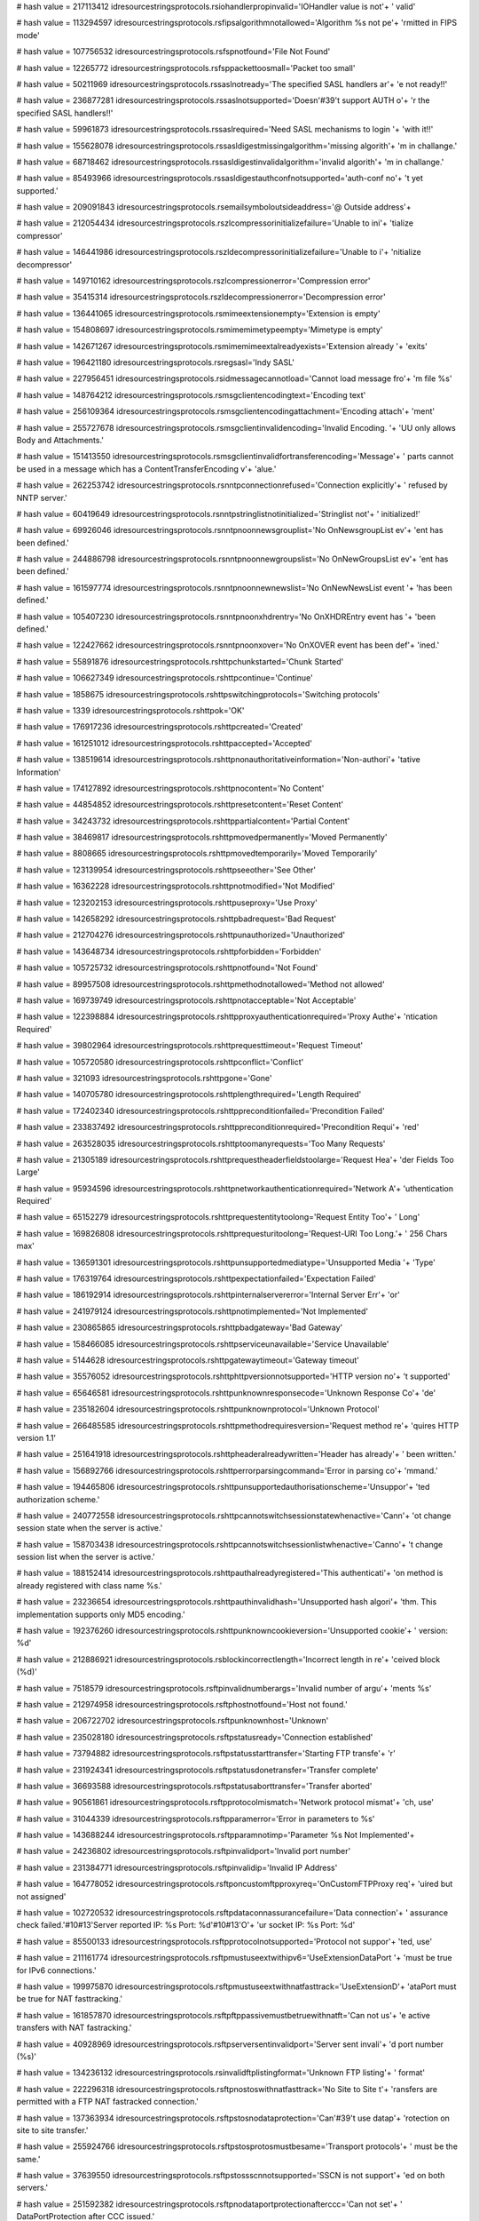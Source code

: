 
# hash value = 217113412
idresourcestringsprotocols.rsiohandlerpropinvalid='IOHandler value is not'+
' valid'


# hash value = 113294597
idresourcestringsprotocols.rsfipsalgorithmnotallowed='Algorithm %s not pe'+
'rmitted in FIPS mode'


# hash value = 107756532
idresourcestringsprotocols.rsfspnotfound='File Not Found'


# hash value = 12265772
idresourcestringsprotocols.rsfsppackettoosmall='Packet too small'


# hash value = 50211969
idresourcestringsprotocols.rssaslnotready='The specified SASL handlers ar'+
'e not ready!!'


# hash value = 236877281
idresourcestringsprotocols.rssaslnotsupported='Doesn'#39't support AUTH o'+
'r the specified SASL handlers!!'


# hash value = 59961873
idresourcestringsprotocols.rssaslrequired='Need SASL mechanisms to login '+
'with it!!'


# hash value = 155628078
idresourcestringsprotocols.rssasldigestmissingalgorithm='missing algorith'+
'm in challange.'


# hash value = 68718462
idresourcestringsprotocols.rssasldigestinvalidalgorithm='invalid algorith'+
'm in challange.'


# hash value = 85493966
idresourcestringsprotocols.rssasldigestauthconfnotsupported='auth-conf no'+
't yet supported.'


# hash value = 209091843
idresourcestringsprotocols.rsemailsymboloutsideaddress='@ Outside address'+


# hash value = 212054434
idresourcestringsprotocols.rszlcompressorinitializefailure='Unable to ini'+
'tialize compressor'


# hash value = 146441986
idresourcestringsprotocols.rszldecompressorinitializefailure='Unable to i'+
'nitialize decompressor'


# hash value = 149710162
idresourcestringsprotocols.rszlcompressionerror='Compression error'


# hash value = 35415314
idresourcestringsprotocols.rszldecompressionerror='Decompression error'


# hash value = 136441065
idresourcestringsprotocols.rsmimeextensionempty='Extension is empty'


# hash value = 154808697
idresourcestringsprotocols.rsmimemimetypeempty='Mimetype is empty'


# hash value = 142671267
idresourcestringsprotocols.rsmimemimeextalreadyexists='Extension already '+
'exits'


# hash value = 196421180
idresourcestringsprotocols.rsregsasl='Indy SASL'


# hash value = 227956451
idresourcestringsprotocols.rsidmessagecannotload='Cannot load message fro'+
'm file %s'


# hash value = 148764212
idresourcestringsprotocols.rsmsgclientencodingtext='Encoding text'


# hash value = 256109364
idresourcestringsprotocols.rsmsgclientencodingattachment='Encoding attach'+
'ment'


# hash value = 255727678
idresourcestringsprotocols.rsmsgclientinvalidencoding='Invalid Encoding. '+
'UU only allows Body and Attachments.'


# hash value = 151413550
idresourcestringsprotocols.rsmsgclientinvalidfortransferencoding='Message'+
' parts cannot be used in a message which has a ContentTransferEncoding v'+
'alue.'


# hash value = 262253742
idresourcestringsprotocols.rsnntpconnectionrefused='Connection explicitly'+
' refused by NNTP server.'


# hash value = 60419649
idresourcestringsprotocols.rsnntpstringlistnotinitialized='Stringlist not'+
' initialized!'


# hash value = 69926046
idresourcestringsprotocols.rsnntpnoonnewsgrouplist='No OnNewsgroupList ev'+
'ent has been defined.'


# hash value = 244886798
idresourcestringsprotocols.rsnntpnoonnewgroupslist='No OnNewGroupsList ev'+
'ent has been defined.'


# hash value = 161597774
idresourcestringsprotocols.rsnntpnoonnewnewslist='No OnNewNewsList event '+
'has been defined.'


# hash value = 105407230
idresourcestringsprotocols.rsnntpnoonxhdrentry='No OnXHDREntry event has '+
'been defined.'


# hash value = 122427662
idresourcestringsprotocols.rsnntpnoonxover='No OnXOVER event has been def'+
'ined.'


# hash value = 55891876
idresourcestringsprotocols.rshttpchunkstarted='Chunk Started'


# hash value = 106627349
idresourcestringsprotocols.rshttpcontinue='Continue'


# hash value = 1858675
idresourcestringsprotocols.rshttpswitchingprotocols='Switching protocols'


# hash value = 1339
idresourcestringsprotocols.rshttpok='OK'


# hash value = 176917236
idresourcestringsprotocols.rshttpcreated='Created'


# hash value = 161251012
idresourcestringsprotocols.rshttpaccepted='Accepted'


# hash value = 138519614
idresourcestringsprotocols.rshttpnonauthoritativeinformation='Non-authori'+
'tative Information'


# hash value = 174127892
idresourcestringsprotocols.rshttpnocontent='No Content'


# hash value = 44854852
idresourcestringsprotocols.rshttpresetcontent='Reset Content'


# hash value = 34243732
idresourcestringsprotocols.rshttppartialcontent='Partial Content'


# hash value = 38469817
idresourcestringsprotocols.rshttpmovedpermanently='Moved Permanently'


# hash value = 8808665
idresourcestringsprotocols.rshttpmovedtemporarily='Moved Temporarily'


# hash value = 123139954
idresourcestringsprotocols.rshttpseeother='See Other'


# hash value = 16362228
idresourcestringsprotocols.rshttpnotmodified='Not Modified'


# hash value = 123202153
idresourcestringsprotocols.rshttpuseproxy='Use Proxy'


# hash value = 142658292
idresourcestringsprotocols.rshttpbadrequest='Bad Request'


# hash value = 212704276
idresourcestringsprotocols.rshttpunauthorized='Unauthorized'


# hash value = 143648734
idresourcestringsprotocols.rshttpforbidden='Forbidden'


# hash value = 105725732
idresourcestringsprotocols.rshttpnotfound='Not Found'


# hash value = 89957508
idresourcestringsprotocols.rshttpmethodnotallowed='Method not allowed'


# hash value = 169739749
idresourcestringsprotocols.rshttpnotacceptable='Not Acceptable'


# hash value = 122398884
idresourcestringsprotocols.rshttpproxyauthenticationrequired='Proxy Authe'+
'ntication Required'


# hash value = 39802964
idresourcestringsprotocols.rshttprequesttimeout='Request Timeout'


# hash value = 105720580
idresourcestringsprotocols.rshttpconflict='Conflict'


# hash value = 321093
idresourcestringsprotocols.rshttpgone='Gone'


# hash value = 140705780
idresourcestringsprotocols.rshttplengthrequired='Length Required'


# hash value = 172402340
idresourcestringsprotocols.rshttppreconditionfailed='Precondition Failed'


# hash value = 233837492
idresourcestringsprotocols.rshttppreconditionrequired='Precondition Requi'+
'red'


# hash value = 263528035
idresourcestringsprotocols.rshttptoomanyrequests='Too Many Requests'


# hash value = 21305189
idresourcestringsprotocols.rshttprequestheaderfieldstoolarge='Request Hea'+
'der Fields Too Large'


# hash value = 95934596
idresourcestringsprotocols.rshttpnetworkauthenticationrequired='Network A'+
'uthentication Required'


# hash value = 65152279
idresourcestringsprotocols.rshttprequestentitytoolong='Request Entity Too'+
' Long'


# hash value = 169826808
idresourcestringsprotocols.rshttprequesturitoolong='Request-URI Too Long.'+
' 256 Chars max'


# hash value = 136591301
idresourcestringsprotocols.rshttpunsupportedmediatype='Unsupported Media '+
'Type'


# hash value = 176319764
idresourcestringsprotocols.rshttpexpectationfailed='Expectation Failed'


# hash value = 186192914
idresourcestringsprotocols.rshttpinternalservererror='Internal Server Err'+
'or'


# hash value = 241979124
idresourcestringsprotocols.rshttpnotimplemented='Not Implemented'


# hash value = 230865865
idresourcestringsprotocols.rshttpbadgateway='Bad Gateway'


# hash value = 158466085
idresourcestringsprotocols.rshttpserviceunavailable='Service Unavailable'


# hash value = 5144628
idresourcestringsprotocols.rshttpgatewaytimeout='Gateway timeout'


# hash value = 35576052
idresourcestringsprotocols.rshttphttpversionnotsupported='HTTP version no'+
't supported'


# hash value = 65646581
idresourcestringsprotocols.rshttpunknownresponsecode='Unknown Response Co'+
'de'


# hash value = 235182604
idresourcestringsprotocols.rshttpunknownprotocol='Unknown Protocol'


# hash value = 266485585
idresourcestringsprotocols.rshttpmethodrequiresversion='Request method re'+
'quires HTTP version 1.1'


# hash value = 251641918
idresourcestringsprotocols.rshttpheaderalreadywritten='Header has already'+
' been written.'


# hash value = 156892766
idresourcestringsprotocols.rshttperrorparsingcommand='Error in parsing co'+
'mmand.'


# hash value = 194465806
idresourcestringsprotocols.rshttpunsupportedauthorisationscheme='Unsuppor'+
'ted authorization scheme.'


# hash value = 240772558
idresourcestringsprotocols.rshttpcannotswitchsessionstatewhenactive='Cann'+
'ot change session state when the server is active.'


# hash value = 158703438
idresourcestringsprotocols.rshttpcannotswitchsessionlistwhenactive='Canno'+
't change session list when the server is active.'


# hash value = 188152414
idresourcestringsprotocols.rshttpauthalreadyregistered='This authenticati'+
'on method is already registered with class name %s.'


# hash value = 23236654
idresourcestringsprotocols.rshttpauthinvalidhash='Unsupported hash algori'+
'thm. This implementation supports only MD5 encoding.'


# hash value = 192376260
idresourcestringsprotocols.rshttpunknowncookieversion='Unsupported cookie'+
' version: %d'


# hash value = 212886921
idresourcestringsprotocols.rsblockincorrectlength='Incorrect length in re'+
'ceived block (%d)'


# hash value = 7518579
idresourcestringsprotocols.rsftpinvalidnumberargs='Invalid number of argu'+
'ments %s'


# hash value = 212974958
idresourcestringsprotocols.rsftphostnotfound='Host not found.'


# hash value = 206722702
idresourcestringsprotocols.rsftpunknownhost='Unknown'


# hash value = 235028180
idresourcestringsprotocols.rsftpstatusready='Connection established'


# hash value = 73794882
idresourcestringsprotocols.rsftpstatusstarttransfer='Starting FTP transfe'+
'r'


# hash value = 231924341
idresourcestringsprotocols.rsftpstatusdonetransfer='Transfer complete'


# hash value = 36693588
idresourcestringsprotocols.rsftpstatusaborttransfer='Transfer aborted'


# hash value = 90561861
idresourcestringsprotocols.rsftpprotocolmismatch='Network protocol mismat'+
'ch, use'


# hash value = 31044339
idresourcestringsprotocols.rsftpparamerror='Error in parameters to %s'


# hash value = 143688244
idresourcestringsprotocols.rsftpparamnotimp='Parameter %s Not Implemented'+


# hash value = 24236802
idresourcestringsprotocols.rsftpinvalidport='Invalid port number'


# hash value = 231384771
idresourcestringsprotocols.rsftpinvalidip='Invalid IP Address'


# hash value = 164778052
idresourcestringsprotocols.rsftponcustomftpproxyreq='OnCustomFTPProxy req'+
'uired but not assigned'


# hash value = 102720532
idresourcestringsprotocols.rsftpdataconnassurancefailure='Data connection'+
' assurance check failed.'#10#13'Server reported IP: %s  Port: %d'#10#13'O'+
'ur socket IP: %s  Port: %d'


# hash value = 85500133
idresourcestringsprotocols.rsftpprotocolnotsupported='Protocol not suppor'+
'ted, use'


# hash value = 211161774
idresourcestringsprotocols.rsftpmustuseextwithipv6='UseExtensionDataPort '+
'must be true for IPv6 connections.'


# hash value = 199975870
idresourcestringsprotocols.rsftpmustuseextwithnatfasttrack='UseExtensionD'+
'ataPort must be true for NAT fasttracking.'


# hash value = 161857870
idresourcestringsprotocols.rsftpftppassivemustbetruewithnatft='Can not us'+
'e active transfers with NAT fastracking.'


# hash value = 40928969
idresourcestringsprotocols.rsftpserversentinvalidport='Server sent invali'+
'd port number (%s)'


# hash value = 134236132
idresourcestringsprotocols.rsinvalidftplistingformat='Unknown FTP listing'+
' format'


# hash value = 222296318
idresourcestringsprotocols.rsftpnostoswithnatfasttrack='No Site to Site t'+
'ransfers are permitted with a FTP NAT fastracked connection.'


# hash value = 137363934
idresourcestringsprotocols.rsftpstosnodataprotection='Can'#39't use datap'+
'rotection on site to site transfer.'


# hash value = 255924766
idresourcestringsprotocols.rsftpstosprotosmustbesame='Transport protocols'+
' must be the same.'


# hash value = 37639550
idresourcestringsprotocols.rsftpstossscnnotsupported='SSCN is not support'+
'ed on both servers.'


# hash value = 251592382
idresourcestringsprotocols.rsftpnodataportprotectionafterccc='Can not set'+
' DataPortProtection after CCC issued.'


# hash value = 163831534
idresourcestringsprotocols.rsftpnodataportprotectionwoencryption='Can not'+
' set DataPortProtection with unencrypted connections.'


# hash value = 15361822
idresourcestringsprotocols.rsftpnocccwoencryption='Can not set CCC withou'+
't encyption.'


# hash value = 145721246
idresourcestringsprotocols.rsftpnoauthwossl='Can not set AUTH without SSL'+
'.'


# hash value = 131637102
idresourcestringsprotocols.rsftpnoauthcon='Can not set AUTH while connect'+
'ed.'


# hash value = 140316750
idresourcestringsprotocols.rsftpstostransfermodesmusbtsame='Transfer mode'+
's must be the same.'


# hash value = 87367086
idresourcestringsprotocols.rsftpnolistparseunitsregistered='No FTP list p'+
'arsers have been registered.'


# hash value = 158999742
idresourcestringsprotocols.rsftpmissingcompressor='No Compressor is assig'+
'ned.'


# hash value = 265031214
idresourcestringsprotocols.rsftpcompressornotready='Compressor is not rea'+
'dy.'


# hash value = 15914414
idresourcestringsprotocols.rsftpunsupportedtransfermode='Unsupported tran'+
'sfer mode.'


# hash value = 16419246
idresourcestringsprotocols.rsftpunsupportedtransfertype='Unsupported tran'+
'sfer type.'


# hash value = 4348452
idresourcestringsprotocols.rscmdnotrecognized='command not recognized'


# hash value = 48511298
idresourcestringsprotocols.rsgophernotgopherplus='%s is not a Gopher+ ser'+
'ver'


# hash value = 186051378
idresourcestringsprotocols.rscodenoerror='RCode NO Error'


# hash value = 150227778
idresourcestringsprotocols.rscodequeryserver='DNS Server Reports Query Se'+
'rver Error'


# hash value = 197019138
idresourcestringsprotocols.rscodequeryformat='DNS Server Reports Query Fo'+
'rmat Error'


# hash value = 161676562
idresourcestringsprotocols.rscodequeryname='DNS Server Reports Query Name'+
' Error'


# hash value = 215376338
idresourcestringsprotocols.rscodequerynotimplemented='DNS Server Reports '+
'Query Not Implemented Error'


# hash value = 213237778
idresourcestringsprotocols.rscodequeryqueryrefused='DNS Server Reports Qu'+
'ery Refused Error'


# hash value = 213278562
idresourcestringsprotocols.rscodequeryunknownerror='Server Returned Unkno'+
'wn Error'


# hash value = 3904372
idresourcestringsprotocols.rsdnstimeout='TimedOut'


# hash value = 112001598
idresourcestringsprotocols.rsdnsmfisobsolete='MF is an Obsolete Command. '+
'USE MX.'


# hash value = 5025854
idresourcestringsprotocols.rsdnsmdisobsolete='MD is an Obsolete Command. '+
'Use MX.'


# hash value = 85444366
idresourcestringsprotocols.rsdnsmailaobsolete='MailA is an Obsolete Comma'+
'nd. USE MX.'


# hash value = 86333508
idresourcestringsprotocols.rsdnsmailbnotimplemented='-Err 501 MailB is no'+
't implemented'


# hash value = 90617428
idresourcestringsprotocols.rsqueryinvalidquerycount='Invalid Query Count '+
'%d'


# hash value = 131847236
idresourcestringsprotocols.rsqueryinvalidpacketsize='Invalid Packet Size '+
'%d'


# hash value = 43349668
idresourcestringsprotocols.rsquerylessthanfour='Received Packet is too sm'+
'all. Less than 4 bytes. %d'


# hash value = 90976788
idresourcestringsprotocols.rsqueryinvalidheaderid='Invalid Header Id %d'


# hash value = 267504436
idresourcestringsprotocols.rsquerylessthantwelve='Received Packet is too '+
'small. Less than 12 bytes. %d'


# hash value = 186846420
idresourcestringsprotocols.rsquerypackreceivedtoosmall='Received Packet i'+
's too small. %d'


# hash value = 28792596
idresourcestringsprotocols.rsqueryunknownerror='Unknown Error %d, Id %d'


# hash value = 49352307
idresourcestringsprotocols.rsqueryinvalidipv6='Invalid IP V6 Address. %s'


# hash value = 169868228
idresourcestringsprotocols.rsquerymustprovidesoarecord='You have to provi'+
'de a TIdRR_SOA object with Serial number and Name to progress IXFR. %d'


# hash value = 188094675
idresourcestringsprotocols.rslpddatafilesaved='Data file saved to %s'


# hash value = 203064147
idresourcestringsprotocols.rslpdcontrolfilesaved='Control file save to %s'+


# hash value = 4132996
idresourcestringsprotocols.rslpddirectorydoesnotexist='Directory %s does '+
'not exist'


# hash value = 128180800
idresourcestringsprotocols.rslpdserverstarttitle='Winshoes LPD Server %s '+


# hash value = 87918693
idresourcestringsprotocols.rslpdserveractive='Server status: active'


# hash value = 254664499
idresourcestringsprotocols.rslpdqueuestatus='Queue %s status: %s'


# hash value = 109887502
idresourcestringsprotocols.rslpdclosingconnection='closing connection'


# hash value = 245543011
idresourcestringsprotocols.rslpdunknownqueue='Unknown queue %s'


# hash value = 130707955
idresourcestringsprotocols.rslpdconnectto='connected with %s'


# hash value = 110500034
idresourcestringsprotocols.rslpdabortjob='abort job'


# hash value = 150773413
idresourcestringsprotocols.rslpdreceivecontrolfile='Receive control file'


# hash value = 178855269
idresourcestringsprotocols.rslpdreceivedatafile='Receive data file'


# hash value = 164216836
idresourcestringsprotocols.rslpdnoqueuesdefined='Error: no queues defined'+


# hash value = 184796820
idresourcestringsprotocols.rstimeout='Timeout'


# hash value = 151365732
idresourcestringsprotocols.rstftpunexpectedop='Unexpected operation from '+
'%s:%d'


# hash value = 97345794
idresourcestringsprotocols.rstftpunsupportedtrxmode='Unsupported transfer'+
' mode: "%s"'


# hash value = 111237187
idresourcestringsprotocols.rstftpdiskfull='Unable to complete write reque'+
'st, progress halted at %d bytes'


# hash value = 71431619
idresourcestringsprotocols.rstftpfilenotfound='Unable to open %s'


# hash value = 115649012
idresourcestringsprotocols.rstftpaccessdenied='Access to %s denied'


# hash value = 34202882
idresourcestringsprotocols.rstftpunsupportedoption='Unsupported option: "'+
'%s"'


# hash value = 2424946
idresourcestringsprotocols.rstftpunsupportedoptionvalue='Unsupported valu'+
'e "%s" for option: "%s"'


# hash value = 159218942
idresourcestringsprotocols.rstidtextinvalidcount='Invalid Text count. Mus'+
't have more than 1 TIdText object.'


# hash value = 42583088
idresourcestringsprotocols.rstidmessagepartcreate='TIdMessagePart can not'+
' be created.  Use descendant classes. '


# hash value = 65692958
idresourcestringsprotocols.rstidmessageerrorsavingattachment='Error savin'+
'g attachment.'


# hash value = 232215918
idresourcestringsprotocols.rstidmessageerrorattachmentblocked='Attachment'+
' %s is blocked.'


# hash value = 251246500
idresourcestringsprotocols.rspop3fieldnotspecified=' not specified'


# hash value = 112545874
idresourcestringsprotocols.rspop3unrecognizedpop3responseheader='Unrecogn'+
'ized POP3 Response Header:'#10'"%s"'


# hash value = 29785849
idresourcestringsprotocols.rspop3serverdonotsupportapop='Server do not su'+
'pport APOP (no timestamp)'


# hash value = 197632638
idresourcestringsprotocols.rsimap4connectionstateerror='Unable to execute'+
' command, wrong connection state;Current connection state: %s.'


# hash value = 198229886
idresourcestringsprotocols.rsunrecognizedimap4responseheader='Unrecognize'+
'd IMAP4 Response Header.'


# hash value = 17047022
idresourcestringsprotocols.rsimap4numberinvalid='Number parameter (relati'+
've message number or UID) is invalid; Must be 1 or greater.'


# hash value = 94945278
idresourcestringsprotocols.rsimap4numberinvalidstring='Number parameter ('+
'relative message number or UID) is invalid; Cannot contain an empty stri'+
'ng.'


# hash value = 162288318
idresourcestringsprotocols.rsimap4numberinvaliddigits='Number parameter ('+
'relative message number or UID) is invalid; Cannot contain non-digit cha'+
'racters.'


# hash value = 53713278
idresourcestringsprotocols.rsimap4disconnectedprobablyidledout='Server ha'+
's gracefully disconnected you, possibly because the connection was idle '+
'for too long.'


# hash value = 52032798
idresourcestringsprotocols.rsimap4utfillegalchar='Illegal char #%d in UTF'+
'7 sequence.'


# hash value = 129183223
idresourcestringsprotocols.rsimap4utfillegalbitshifting='Illegal bit shif'+
'ting in MUTF7 string'


# hash value = 267437918
idresourcestringsprotocols.rsimap4utfusasciiinutf='US-ASCII char #%d in U'+
'TF7 sequence.'


# hash value = 18521
idresourcestringsprotocols.rsimap4connectionstateany='Any'


# hash value = 40240804
idresourcestringsprotocols.rsimap4connectionstatenonauthenticated='Non Au'+
'thenticated'


# hash value = 36923044
idresourcestringsprotocols.rsimap4connectionstateauthenticated='Authentic'+
'ated'


# hash value = 204189476
idresourcestringsprotocols.rsimap4connectionstateselected='Selected'


# hash value = 119297956
idresourcestringsprotocols.rsimap4connectionstateunexpectedlydisconnected='U'+
'nexpectedly Disconnected'


# hash value = 155447552
idresourcestringsprotocols.rstelnetsrvusernameprompt='Username: '


# hash value = 182710112
idresourcestringsprotocols.rstelnetsrvpasswordprompt='Password: '


# hash value = 50198126
idresourcestringsprotocols.rstelnetsrvinvalidlogin='Invalid Login.'


# hash value = 155603774
idresourcestringsprotocols.rstelnetsrvmaxloginattempt='Allowed login atte'+
'mpts exceeded, good bye.'


# hash value = 72350846
idresourcestringsprotocols.rstelnetsrvnoauthhandler='No authentication ha'+
'ndler has been specified.'


# hash value = 173763570
idresourcestringsprotocols.rstelnetsrvwelcomestring='Indy Telnet Server'


# hash value = 82629502
idresourcestringsprotocols.rstelnetsrvondataavailableisnil='OnDataAvailab'+
'le event is nil.'


# hash value = 185558135
idresourcestringsprotocols.rstelnetcliconnecterror='server not responding'+


# hash value = 131097934
idresourcestringsprotocols.rstelnetclireaderror='Server did not respond.'


# hash value = 60458686
idresourcestringsprotocols.rsnetcalinvalidipstring='The string %s does no'+
't translate into a valid IP.'


# hash value = 87689502
idresourcestringsprotocols.rsnetcalcinvalidnetworkmask='Invalid network m'+
'ask.'


# hash value = 178936766
idresourcestringsprotocols.rsnetcalcinvalidvaluelength='Invalid value len'+
'gth: Should be 32.'


# hash value = 167814574
idresourcestringsprotocols.rsnetcalconfirmlongiplist='There is too many I'+
'P addresses in the specified range (%d) to be displayed at design time.'


# hash value = 3551924
idresourcestringsprotocols.rsidentreplytimeout='Reply Timed Out:  The ser'+
'ver did not return a response and the query has been abandoned'


# hash value = 66440804
idresourcestringsprotocols.rsidentinvalidport='Invalid Port:  The foreign'+
' or local port is not specified correctly or invalid'


# hash value = 85719186
idresourcestringsprotocols.rsidentnouser='No User:  Port pair is not used'+
' or not used by an identifiable user'


# hash value = 1683380
idresourcestringsprotocols.rsidenthiddenuser='Hidden User:  Information w'+
'as not returned at a user'#39's request'


# hash value = 19794030
idresourcestringsprotocols.rsidentunknownerror='Unknown or other error: C'+
'an not determine owner, other error, or the error can not be revealed.'


# hash value = 5819229
idresourcestringsprotocols.rstunnelgetbyterange='Call to %s.GetByte [prop'+
'erty Bytes] with index <> [0..%d]'


# hash value = 222726868
idresourcestringsprotocols.rstunneltransformerrorbs='Error in transformat'+
'ion before send'


# hash value = 56439492
idresourcestringsprotocols.rstunneltransformerror='Transform failed'


# hash value = 79922404
idresourcestringsprotocols.rstunnelcrcfailed='CRC Failed'


# hash value = 79563287
idresourcestringsprotocols.rstunnelconnectmsg='Connecting'


# hash value = 174193460
idresourcestringsprotocols.rstunneldisconnectmsg='Disconnect'


# hash value = 78949986
idresourcestringsprotocols.rstunnelconnecttomasterfailed='Cannt connect t'+
'o the Master server'


# hash value = 42042999
idresourcestringsprotocols.rstunneldontallowconnections='Do not allow con'+
'nctions now'


# hash value = 66037826
idresourcestringsprotocols.rstunnelmessagetypeerror='Message type recogni'+
'tion error'


# hash value = 99721940
idresourcestringsprotocols.rstunnelmessagehandlingerror='Message handling'+
' failed'


# hash value = 52381204
idresourcestringsprotocols.rstunnelmessageinterpreterror='Interpretation '+
'of message failed'


# hash value = 176976356
idresourcestringsprotocols.rstunnelmessagecustominterpreterror='Custom me'+
'ssage interpretation failed'


# hash value = 237990638
idresourcestringsprotocols.rsdestinationfilealreadyexists='Destination fi'+
'le already exists.'


# hash value = 136698878
idresourcestringsprotocols.rssslaccepterror='Error accepting connection w'+
'ith SSL.'


# hash value = 151912750
idresourcestringsprotocols.rssslconnecterror='Error connecting with SSL.'


# hash value = 206120878
idresourcestringsprotocols.rssslsettingciphererror='SetCipher failed.'


# hash value = 197198110
idresourcestringsprotocols.rssslcreatingsessionerror='Error creating SSL '+
'session.'


# hash value = 53726030
idresourcestringsprotocols.rssslcreatingcontexterror='Error creating SSL '+
'context.'


# hash value = 213581934
idresourcestringsprotocols.rssslloadingrootcerterror='Could not load root'+
' certificate.'


# hash value = 3176686
idresourcestringsprotocols.rssslloadingcerterror='Could not load certific'+
'ate.'


# hash value = 149363278
idresourcestringsprotocols.rssslloadingkeyerror='Could not load key, chec'+
'k password.'


# hash value = 217329646
idresourcestringsprotocols.rssslloadingdhparamserror='Could not load DH P'+
'arameters.'


# hash value = 197158782
idresourcestringsprotocols.rssslgetmethoderror='Error getting SSL method.'+


# hash value = 95283340
idresourcestringsprotocols.rssslfdseterror='Error setting File Descriptor'+
' for SSL'


# hash value = 4733102
idresourcestringsprotocols.rsssldatabindingerror='Error binding data to S'+
'SL socket.'


# hash value = 47021596
idresourcestringsprotocols.rsssleofviolation='EOF was observed that viola'+
'tes the protocol'


# hash value = 148371246
idresourcestringsprotocols.rsmsgcmpedtrnew='&New Message Part...'


# hash value = 61729682
idresourcestringsprotocols.rsmsgcmpedtrextrahead='Extra Headers Text Edit'+
'or'


# hash value = 266686898
idresourcestringsprotocols.rsmsgcmpedtrbodytext='Body Text Editor'


# hash value = 4479524
idresourcestringsprotocols.rsnntpservernotrecognized='Command not recogni'+
'zed'


# hash value = 241543605
idresourcestringsprotocols.rsnntpservergoodbye='Goodbye'


# hash value = 181955806
idresourcestringsprotocols.rsnntpsvrimplicittlsrequiresssl='Implicit NNTP'+
' requires that IOHandler be set to a TIdSSLIOHandlerSocketBase.'


# hash value = 64355991
idresourcestringsprotocols.rsnntpretreivedarticlefollows=' article retrie'+
'ved - head and body follow'


# hash value = 155226995
idresourcestringsprotocols.rsnntpretreivedbodyfollows=' article retrieved'+
' - body follows'


# hash value = 157441651
idresourcestringsprotocols.rsnntpretreivedheaderfollows=' article retriev'+
'ed - head follows'


# hash value = 51035113
idresourcestringsprotocols.rsnntpretreivedastaticstsonly=' article retrie'+
'ved - statistics only'


# hash value = 173252430
idresourcestringsprotocols.rsnttpnewstomesendarticle='News to me!  <CRLF.'+
'CRLF> to end.'


# hash value = 69141961
idresourcestringsprotocols.rsnttparticleretrievedrequesttextseparately=' '+
'article retrieved - request text separately'


# hash value = 113055856
idresourcestringsprotocols.rsnttpnotinnewsgroup='Not currently in newsgro'+
'up'


# hash value = 184275898
idresourcestringsprotocols.rsnntpextsupported='Extensions supported:'


# hash value = 211887011
idresourcestringsprotocols.rsnttpreplyhelptextfollows='help text follows'


# hash value = 29830228
idresourcestringsprotocols.rsnttpreplydebugoutput='debug output'


# hash value = 106461892
idresourcestringsprotocols.rsnntpreplysvrreadypostingallowed='server read'+
'y - posting allowed'


# hash value = 211410692
idresourcestringsprotocols.rsnntpreplysvrreadynopostingallowed='server re'+
'ady - no posting allowed'


# hash value = 92105988
idresourcestringsprotocols.rsnntpreplyslavestatus='slave status noted'


# hash value = 87074193
idresourcestringsprotocols.rsnntpreplyclosinggoodby='closing connection -'+
' goodbye!'


# hash value = 233167075
idresourcestringsprotocols.rsnntpreplynewsgroupsfollow='list of newsgroup'+
's follows'


# hash value = 231801047
idresourcestringsprotocols.rsnntpreplyheadersfollow='Headers follow'


# hash value = 76322835
idresourcestringsprotocols.rsnntpreplyoverviewinfofollows='Overview infor'+
'mation follows'


# hash value = 64381059
idresourcestringsprotocols.rsnntpreplynewnewsgroupsfollow='list of new ne'+
'wsgroups follows'


# hash value = 241829259
idresourcestringsprotocols.rsnntpreplyarticletransferedok='article transf'+
'erred ok'


# hash value = 14978251
idresourcestringsprotocols.rsnntpreplyarticlepostedok='article posted ok'


# hash value = 258232228
idresourcestringsprotocols.rsnntpreplyauthaccepted='Authentication accept'+
'ed'


# hash value = 197216094
idresourcestringsprotocols.rsnntpreplysendarttransfer='send article to be'+
' transferred. End with <CR-LF>.<CR-LF>'


# hash value = 214819166
idresourcestringsprotocols.rsnntpreplysendartpost='send article to be pos'+
'ted. End with <CR-LF>.<CR-LF>'


# hash value = 91230100
idresourcestringsprotocols.rsnntpreplymoreauthrequired='More authenticati'+
'on information required'


# hash value = 253188446
idresourcestringsprotocols.rsnntpreplycontinuetlsnegot='Continue with TLS'+
' negotiation'


# hash value = 266613620
idresourcestringsprotocols.rsnntpreplyservicediscont='service discontinue'+
'd'


# hash value = 16230725
idresourcestringsprotocols.rsnntpreplytlstempunavail='TLS temporarily not'+
' available'


# hash value = 194429072
idresourcestringsprotocols.rsnntpreplynosuchnewsgroup='no such news group'+


# hash value = 153954884
idresourcestringsprotocols.rsnntpreplynonewsgroupsel='no newsgroup has be'+
'en selected'


# hash value = 62844612
idresourcestringsprotocols.rsnntpreplynoarticlesel='no current article ha'+
's been selected'


# hash value = 252871024
idresourcestringsprotocols.rsnntpreplynonextart='no next article in this '+
'group'


# hash value = 2944960
idresourcestringsprotocols.rsnntpreplynoprevart='no previous article in t'+
'his group'


# hash value = 2391008
idresourcestringsprotocols.rsnntpreplynoartnumber='no such article number'+
' in this group'


# hash value = 140410132
idresourcestringsprotocols.rsnntpreplynoartfound='no such article found'


# hash value = 261651924
idresourcestringsprotocols.rsnntpreplyartnotwanted='article not wanted - '+
'do not send it'


# hash value = 63206370
idresourcestringsprotocols.rsnntpreplytransferfailed='transfer failed - t'+
'ry again later'


# hash value = 2441582
idresourcestringsprotocols.rsnntpreplyartrejected='article rejected - do '+
'not try again.'


# hash value = 172932068
idresourcestringsprotocols.rsnntpreplynoposting='posting not allowed'


# hash value = 7143764
idresourcestringsprotocols.rsnntpreplypostingfailed='posting failed'


# hash value = 2113124
idresourcestringsprotocols.rsnntpreplyauthorizationrequired='Authorizatio'+
'n required for this command'


# hash value = 262287636
idresourcestringsprotocols.rsnntpreplyauthorizationrejected='Authorizatio'+
'n rejected'


# hash value = 175389780
idresourcestringsprotocols.rsnntpreplyauthrejected='Authentication requir'+
'ed'


# hash value = 107176788
idresourcestringsprotocols.rsnntpreplystrongencryptionrequired='Strong en'+
'cryption layer is required'


# hash value = 4348452
idresourcestringsprotocols.rsnntpreplycommandnotrec='command not recogniz'+
'ed'


# hash value = 193020194
idresourcestringsprotocols.rsnntpreplycommandsyntax='command syntax error'+


# hash value = 231921732
idresourcestringsprotocols.rsnntpreplypermdenied='access restriction or p'+
'ermission denied'


# hash value = 55758164
idresourcestringsprotocols.rsnntpreplyprogramfault='program fault - comma'+
'nd not performed'


# hash value = 73375957
idresourcestringsprotocols.rsnntpreplysecalreadyactive='Security layer al'+
'ready active'


# hash value = 230420273
idresourcestringsprotocols.rsgopherservernoprogramcode='Error: No program'+
' code to return request!'


# hash value = 146414094
idresourcestringsprotocols.rsinvalidsyslogpri='Invalid syslog message: in'+
'correct PRI section'


# hash value = 169250658
idresourcestringsprotocols.rsinvalidsyslogprinumber='Invalid syslog messa'+
'ge: incorrect PRI number "%s"'


# hash value = 130872514
idresourcestringsprotocols.rsinvalidsyslogtimestamp='Invalid syslog messa'+
'ge: incorrect timestamp "%s"'


# hash value = 149226745
idresourcestringsprotocols.rsinvalidsyslogpacketsize='Invalid Syslog mess'+
'age: packet too large (%d bytes)'


# hash value = 241626619
idresourcestringsprotocols.rsinvalidhostname='Invalid host name. A SYSLOG'+
' host name cannot contain any space ("%s")+'


# hash value = 58655323
idresourcestringsprotocols.rswsockstack='Winsock stack'


# hash value = 4342052
idresourcestringsprotocols.rssmtpsvrcmdnotrecognized='Command Not Recogni'+
'sed'


# hash value = 1100694
idresourcestringsprotocols.rssmtpsvrquit='Signing Off'


# hash value = 1371
idresourcestringsprotocols.rssmtpsvrok='Ok'


# hash value = 127229854
idresourcestringsprotocols.rssmtpsvrstartdata='Start mail input; end with'+
' <CRLF>.<CRLF>'


# hash value = 238015769
idresourcestringsprotocols.rssmtpsvraddressok='%s Address Okay'


# hash value = 48616066
idresourcestringsprotocols.rssmtpsvraddresserror='%s Address Error'


# hash value = 37780884
idresourcestringsprotocols.rssmtpsvrnotpermitted='%s Sender Not Permitted'+


# hash value = 9027171
idresourcestringsprotocols.rssmtpsvrnorelay='We do not relay %s'


# hash value = 168281778
idresourcestringsprotocols.rssmtpsvrwelcome='Welcome to the INDY SMTP Ser'+
'ver'


# hash value = 204674595
idresourcestringsprotocols.rssmtpsvrhello='Hello %s'


# hash value = 241483535
idresourcestringsprotocols.rssmtpsvrnohello='Polite people say HELO'


# hash value = 185819939
idresourcestringsprotocols.rssmtpsvrcmdgeneralerror='Syntax Error - Comma'+
'nd not understood: %s'


# hash value = 248492370
idresourcestringsprotocols.rssmtpsvrxserver='Indy SMTP Server'


# hash value = 198754352
idresourcestringsprotocols.rssmtpsvrreceivedheader='by DNSName [127.0.0.1'+
'] running Indy SMTP'


# hash value = 127998596
idresourcestringsprotocols.rssmtpsvrauthfailed='Authentication Failed'


# hash value = 61613972
idresourcestringsprotocols.rssmtpsvraddresswillforward='%s User not local'+
', Will forward'


# hash value = 114673092
idresourcestringsprotocols.rssmtpsvrreqstarttls='Must issue a STARTTLS co'+
'mmand first'


# hash value = 16648286
idresourcestringsprotocols.rssmtpsvrparmerrmailfrom='Parameter error! Exa'+
'mple: mail from:<user@domain.com>'


# hash value = 3345070
idresourcestringsprotocols.rssmtpsvrparmerrrcptto='Command parameter erro'+
'r! Example: rcpt to:<a@b.c>'


# hash value = 73742115
idresourcestringsprotocols.rssmtpsvrparmerr='Syntax error in parameters o'+
'r arguments'


# hash value = 111443033
idresourcestringsprotocols.rssmtpsvrparmerrnoneallowed='Syntax error (no '+
'parameters allowed)'


# hash value = 179067395
idresourcestringsprotocols.rssmtpsvrreadyfortls='Ready to start TLS'


# hash value = 117465705
idresourcestringsprotocols.rssmtpsvrcmderrsecurity='Command refused due t'+
'o lack of security'


# hash value = 100670766
idresourcestringsprotocols.rssmtpsvrimplicittlsrequiresssl='Implicit SMTP'+
' TLS requires that IOHandler be set to a TIdServerIOHandlerSSL.'


# hash value = 190456083
idresourcestringsprotocols.rssmtpsvrbadsequence='Bad sequence of commands'+


# hash value = 146609662
idresourcestringsprotocols.rssmtpnotloggedin='Not logged in'


# hash value = 80798117
idresourcestringsprotocols.rssmtpmailboxunavailable='Requested action not'+
' taken: mailbox unavailable'


# hash value = 127369214
idresourcestringsprotocols.rssmtpusernotlocal='User %s not local; please '+
'try <%s>'


# hash value = 208886355
idresourcestringsprotocols.rssmtpusernotlocalnoaddr='User %s not local; n'+
'o forwarding address'


# hash value = 79682030
idresourcestringsprotocols.rssmtpusernotlocalfwdaddr='User %s not local; '+
'will forward to <%s>'


# hash value = 194498750
idresourcestringsprotocols.rssmtptoomanyrecipients='Too Many recipients.'


# hash value = 174501828
idresourcestringsprotocols.rssmtpaccountdisabled='%s Account Disabled'


# hash value = 124144610
idresourcestringsprotocols.rssmtplocalprocessingerror='Local Processing E'+
'rror'


# hash value = 45328516
idresourcestringsprotocols.rssmtpnoonrcptto='No OnRcptTo event'


# hash value = 44643678
idresourcestringsprotocols.rssmtpsvrexceededstoragealloc='Requested mail '+
'action aborted: exceeded storage allocation'


# hash value = 89907428
idresourcestringsprotocols.rssmtpsvrmailboxnamenotallowed='Requested acti'+
'on not taken: mailbox name not allowed'


# hash value = 81101572
idresourcestringsprotocols.rssmtpsvrtransactionfailed=' Transaction faile'+
'd'


# hash value = 91611319
idresourcestringsprotocols.rssmtpsvrlocalerror='Requested action aborted:'+
' local error in processing'


# hash value = 2649296
idresourcestringsprotocols.rssmtpsvrinsufficientsysstorage='Requested act'+
'ion not taken: insufficient system storage '


# hash value = 209824244
idresourcestringsprotocols.rssmtpmsglenlimit='Message length exceeds admi'+
'nistrative limit'


# hash value = 135362404
idresourcestringsprotocols.rssmtpsvrspfcheckfailed='SPF %s check failed'


# hash value = 226619954
idresourcestringsprotocols.rssmtpsvrspfcheckerror='SPF %s check error'


# hash value = 198581550
idresourcestringsprotocols.rspop3svrimplicittlsrequiresssl='Implicit POP3'+
' requires that IOHandler be set to a TIdServerIOHandlerSSL.'


# hash value = 230682755
idresourcestringsprotocols.rspop3svrmustusestls='Must use STLS'


# hash value = 217420995
idresourcestringsprotocols.rspop3svrnothandled='Command Not Handled: %s'


# hash value = 169034421
idresourcestringsprotocols.rspop3svrnotpermittedwithtls='Command not perm'+
'itted when TLS active'


# hash value = 129854389
idresourcestringsprotocols.rspop3svrnotinthisstate='Command not permitted'+
' in this state'


# hash value = 25953182
idresourcestringsprotocols.rspop3svrbegintlsnegotiation='Begin TLS negoti'+
'ation'


# hash value = 38726868
idresourcestringsprotocols.rspop3svrloginfirst='Please login first'


# hash value = 6844648
idresourcestringsprotocols.rspop3svrinvalidsyntax='Invalid Syntax'


# hash value = 42338142
idresourcestringsprotocols.rspop3svrclosingconnection='Closing Connection'+
' Channel.'


# hash value = 45540756
idresourcestringsprotocols.rspop3svrpasswordrequired='Password required'


# hash value = 66200244
idresourcestringsprotocols.rspop3svrloginfailed='Login failed'


# hash value = 98566667
idresourcestringsprotocols.rspop3svrloginok='Login OK'


# hash value = 151273189
idresourcestringsprotocols.rspop3svrwrongstate='Wrong State'


# hash value = 31008578
idresourcestringsprotocols.rspop3svrinvalidmsgno='Invalid Message Number'


# hash value = 341056
idresourcestringsprotocols.rspop3svrnoop='NOOP'


# hash value = 5818820
idresourcestringsprotocols.rspop3svrreset='Reset'


# hash value = 79633731
idresourcestringsprotocols.rspop3svrcapalist='Capability list follows'


# hash value = 125530514
idresourcestringsprotocols.rspop3svrwelcome='Welcome to Indy POP3 Server'


# hash value = 74386148
idresourcestringsprotocols.rspop3svrunknowncmd='Sorry, Unknown Command'


# hash value = 182693315
idresourcestringsprotocols.rspop3svrunknowncmdfmt='Sorry, Unknown Command'+
': %s'


# hash value = 243912434
idresourcestringsprotocols.rspop3svrinternalerror='Unknown Internal Error'+


# hash value = 164570243
idresourcestringsprotocols.rspop3svrhelpfollows='Help follows'


# hash value = 92665102
idresourcestringsprotocols.rspop3svrtoomanycons='Too many connections. Tr'+
'y again later.'


# hash value = 204105376
idresourcestringsprotocols.rspop3svrwelcomeapop='Welcome '


# hash value = 29133502
idresourcestringsprotocols.rsunevensizeindecodestream='Uneven size in Dec'+
'odeToStream.'


# hash value = 150668526
idresourcestringsprotocols.rsunevensizeinencodestream='Uneven size in Enc'+
'ode.'


# hash value = 234053022
idresourcestringsprotocols.rsillegalcharininputstring='Illegal character '+
'in input string.'


# hash value = 134822132
idresourcestringsprotocols.rsmessagedecodernotfound='Message decoder not '+
'found'


# hash value = 134981876
idresourcestringsprotocols.rsmessageencodernotfound='Message encoder not '+
'found'


# hash value = 13502254
idresourcestringsprotocols.rsmessagecodermimeunrecognizedcontenttrasnferencoding='U'+
'nrecognized content trasnfer encoding.'


# hash value = 217524526
idresourcestringsprotocols.rsunrecognizeduueencodingscheme='Unrecognized '+
'UUE encoding scheme.'


# hash value = 84680990
idresourcestringsprotocols.rsftpdefaultgreeting='Indy FTP Server ready.'


# hash value = 117632782
idresourcestringsprotocols.rsftpopendataconn='Data connection already ope'+
'n; transfer starting.'


# hash value = 204941342
idresourcestringsprotocols.rsftpdataconntoopen='File status okay; about t'+
'o open data connection.'


# hash value = 188830110
idresourcestringsprotocols.rsftpdataconnlist='Opening ASCII mode data con'+
'nection for /bin/ls.'


# hash value = 126375822
idresourcestringsprotocols.rsftpdataconnnlist='Opening ASCII mode data co'+
'nnection for file list.'


# hash value = 126359879
idresourcestringsprotocols.rsftpdataconnmlst='Opening ASCII data connecti'+
'on for directory listing'


# hash value = 11637118
idresourcestringsprotocols.rsftpcmdsuccessful='%s Command successful.'


# hash value = 123780446
idresourcestringsprotocols.rsftpserviceopen='Service ready for new user.'


# hash value = 81130638
idresourcestringsprotocols.rsftpserverclosed='Service closing control con'+
'nection.'


# hash value = 226542302
idresourcestringsprotocols.rsftpdataconn='Data connection open; no transf'+
'er in progress.'


# hash value = 150430702
idresourcestringsprotocols.rsftpdataconnclosed='Closing data connection.'


# hash value = 194629630
idresourcestringsprotocols.rsftpdataconneplfclosed='Success.'


# hash value = 20375182
idresourcestringsprotocols.rsftpdataconnclosedabnormally='Data connection'+
' closed abnormally.'


# hash value = 83862238
idresourcestringsprotocols.rsftppassivemode='Entering Passive Mode (%s).'


# hash value = 120406798
idresourcestringsprotocols.rsftpuserlogged='User logged in, proceed.'


# hash value = 187017758
idresourcestringsprotocols.rsftpanonymoususerlogged='Anonymous user logge'+
'd in, proceed.'


# hash value = 205783726
idresourcestringsprotocols.rsftpfileactioncompleted='Requested file actio'+
'n okay, completed.'


# hash value = 209579502
idresourcestringsprotocols.rsftpdirfilecreated='"%s" created.'


# hash value = 22759582
idresourcestringsprotocols.rsftpuserokay='User name okay, need password.'


# hash value = 75900862
idresourcestringsprotocols.rsftpanonymoususerokay='Anonymous login OK, se'+
'nd e-mail as password.'


# hash value = 212342126
idresourcestringsprotocols.rsftpneedloginwithuser='Login with USER first.'+


# hash value = 261610142
idresourcestringsprotocols.rsftpnotafterauthentication='Not in authorizat'+
'ion state, already logged in.'


# hash value = 92111470
idresourcestringsprotocols.rsftpfileactionpending='Requested file action '+
'pending further information.'


# hash value = 251627678
idresourcestringsprotocols.rsftpservicenotavailable='Service not availabl'+
'e, closing control connection.'


# hash value = 69218830
idresourcestringsprotocols.rsftpcantopendataconn='Can'#39't open data con'+
'nection.'


# hash value = 19653230
idresourcestringsprotocols.rsftpfileactionnottaken='Requested file action'+
' not taken.'


# hash value = 123603918
idresourcestringsprotocols.rsftpfileactionaborted='Requested action abort'+
'ed: local error in processing.'


# hash value = 193458745
idresourcestringsprotocols.rsftpenteringepsv='Entering Extended Passive M'+
'ode (%s)'


# hash value = 251627678
idresourcestringsprotocols.rsftpclosingconnection='Service not available,'+
' closing control connection.'


# hash value = 235336814
idresourcestringsprotocols.rsftpportdisabled='PORT/EPRT Command disabled.'+


# hash value = 16197198
idresourcestringsprotocols.rsftpportrange='PORT/EPRT Command disabled for'+
' reserved port range (1-1024).'


# hash value = 196859342
idresourcestringsprotocols.rsftpsameipaddress='Data port can only be used'+
' by the same IP address used by the control connection.'


# hash value = 69218830
idresourcestringsprotocols.rsftpcantopendata='Can'#39't open data connect'+
'ion.'


# hash value = 255804115
idresourcestringsprotocols.rsftpepsvallentered=' EPSV ALL sent, now only '+
'accepting EPSV connections'


# hash value = 78675699
idresourcestringsprotocols.rsftpnetprotnotsup='Network protocol not suppo'+
'rted, use %s'


# hash value = 101042636
idresourcestringsprotocols.rsftpfileopsuccess='File Operation Successful'


# hash value = 95028702
idresourcestringsprotocols.rsftpisafile='%s: Is a file.'


# hash value = 203294979
idresourcestringsprotocols.rsftpinvalidops='Invalid %s options'


# hash value = 208578030
idresourcestringsprotocols.rsftpoptnotrecog='Option not recognized.'


# hash value = 208905422
idresourcestringsprotocols.rsftppropnotneg='Property can not be a negativ'+
'e number.'


# hash value = 89566062
idresourcestringsprotocols.rsftpclntnoted='Noted.'


# hash value = 106601374
idresourcestringsprotocols.rsftpquitgoodby='Goodbye.'


# hash value = 245964094
idresourcestringsprotocols.rsftppasvboundportmaxmustbegreater='PASVBoundP'+
'ortMax must be greater than PASVBoundPortMax.'


# hash value = 216072110
idresourcestringsprotocols.rsftppasvboundportminmustbeless='PASVBoundPort'+
'Min must be less than PASVBoundPortMax.'


# hash value = 192558846
idresourcestringsprotocols.rsftprequestedactionnottaken='Requested action'+
' not taken.'


# hash value = 64543582
idresourcestringsprotocols.rsftpcmdnotrecognized=#39'%s'#39': command not'+
' understood.'


# hash value = 99084750
idresourcestringsprotocols.rsftpcmdnotimplemented='"%s" Command not imple'+
'mented.'


# hash value = 209337086
idresourcestringsprotocols.rsftpcmdhelpnotknown='Unknown command %s.'


# hash value = 198271118
idresourcestringsprotocols.rsftpusernotloggedin='Not logged in.'


# hash value = 192558846
idresourcestringsprotocols.rsftpactionnottaken='Requested action not take'+
'n.'


# hash value = 20162862
idresourcestringsprotocols.rsftpactionaborted='Requested action aborted: '+
'page type unknown.'


# hash value = 91170750
idresourcestringsprotocols.rsftprequestedfileactionaborted='Requested fil'+
'e action aborted.'


# hash value = 192558846
idresourcestringsprotocols.rsftprequestedfileactionnottaken='Requested ac'+
'tion not taken.'


# hash value = 11834894
idresourcestringsprotocols.rsftpmaxconnections='Maximum connections limit'+
' exceeded. Try again later.'


# hash value = 133452067
idresourcestringsprotocols.rsftpdataconntoopenstou='About to open data co'+
'nnection for %s'


# hash value = 108647854
idresourcestringsprotocols.rsftpneedaccountforlogin='Need account for log'+
'in.'


# hash value = 56487916
idresourcestringsprotocols.rsftpauthssl='AUTH Command OK. Initializing SS'+
'L'


# hash value = 199048030
idresourcestringsprotocols.rsftpdataprotbuffer0='PBSZ Command OK. Protect'+
'ion buffer size set to 0.'


# hash value = 30689902
idresourcestringsprotocols.rsftpinvalidprottypeformechanism='Requested PR'+
'OT level not supported by mechanism.'


# hash value = 267607934
idresourcestringsprotocols.rsftpprottypeclear='PROT Command OK. Using Cle'+
'ar data connection'


# hash value = 220932446
idresourcestringsprotocols.rsftpprottypeprivate='PROT Command OK. Using P'+
'rivate data connection'


# hash value = 5446462
idresourcestringsprotocols.rsftpclearcommandconnection='Command channel s'+
'witched to clear-text.'


# hash value = 203990750
idresourcestringsprotocols.rsftpclearcommandnotpermitted='Clear command c'+
'hannel is not permitted.'


# hash value = 113989454
idresourcestringsprotocols.rsftppbszauthdatarequired='AUTH Data required.'+


# hash value = 116147811
idresourcestringsprotocols.rsftppbsznotafterccc='Not permitted after CCC'


# hash value = 162544462
idresourcestringsprotocols.rsftpprotprotbufrequired='PBSZ Data Buffer Siz'+
'e required.'


# hash value = 54361646
idresourcestringsprotocols.rsftpinvalidforparam='Command not implemented '+
'for that parameter.'


# hash value = 146100828
idresourcestringsprotocols.rsftpnotallowedafterepsvall='%s not allowed af'+
'ter EPSV ALL'


# hash value = 16696068
idresourcestringsprotocols.rsftpotpmethod='Unknown OTP method'


# hash value = 200423838
idresourcestringsprotocols.rsftpiohandlerwrong='IOHandler is of wrong typ'+
'e.'


# hash value = 174725753
idresourcestringsprotocols.rsftpfilenamecannotbeempty='The destination fi'+
'lename can not be empty'


# hash value = 78699214
idresourcestringsprotocols.rsftpcurrentdirectoryis='"%s" is working direc'+
'tory.'


# hash value = 31910974
idresourcestringsprotocols.rsftptypechanged='Type set to %s.'


# hash value = 233235566
idresourcestringsprotocols.rsftpmodechanged='Mode set to %s.'


# hash value = 236996542
idresourcestringsprotocols.rsftpmodenotsupported='Unimplemented mode.'


# hash value = 73211486
idresourcestringsprotocols.rsftpstruchanged='Structure set to %s.'


# hash value = 154605066
idresourcestringsprotocols.rsftpsitecmdssupported='The following SITE com'+
'mands are supported:'


# hash value = 45850174
idresourcestringsprotocols.rsftpdirectorystru='%s directory structure.'


# hash value = 211820643
idresourcestringsprotocols.rsftpcmdstartofstat='System status'


# hash value = 166526467
idresourcestringsprotocols.rsftpcmdendofstat='End of Status'


# hash value = 184275898
idresourcestringsprotocols.rsftpcmdextssupportedstart='Extensions support'+
'ed:'


# hash value = 151574702
idresourcestringsprotocols.rsftpcmdextssupportedend='End of extentions.'


# hash value = 237157297
idresourcestringsprotocols.rsftpnoondirevent='No OnListDirectory event fo'+
'und!'


# hash value = 57940238
idresourcestringsprotocols.rsftpimplicittlsrequiresssl='Implicit FTP requ'+
'ires that IOHandler be set to a TIdServerIOHandlerSSL.'


# hash value = 116503170
idresourcestringsprotocols.rsftpsiteattribmsg='site attrib'


# hash value = 144185806
idresourcestringsprotocols.rsftpsiteattribinvalid=' failed, invalid attri'+
'bute.'


# hash value = 173074414
idresourcestringsprotocols.rsftpsiteattribdone=' done, total %s attribute'+
's changed.'


# hash value = 29893524
idresourcestringsprotocols.rsftpumaskis='Current UMASK is %.3d'


# hash value = 214433785
idresourcestringsprotocols.rsftpumaskset='UMASK set to %.3d (was %.3d)'


# hash value = 89141006
idresourcestringsprotocols.rsftppermissiondenied='Permission denied.'


# hash value = 88170526
idresourcestringsprotocols.rsftpchmodsuccessful='CHMOD command successful'+
'.'


# hash value = 176048814
idresourcestringsprotocols.rsftphelpbegining='The following commands are '+
'recognized (* => unimplemented, + => extension).'


# hash value = 1886
idresourcestringsprotocols.rsftpon='on'


# hash value = 30150
idresourcestringsprotocols.rsftpoff='off'


# hash value = 10972323
idresourcestringsprotocols.rsftpdirstyle='MSDOS-like directory output is '+
'%s'


# hash value = 98755891
idresourcestringsprotocols.str_syslog_facility_kernel='kernel messages'


# hash value = 218025635
idresourcestringsprotocols.str_syslog_facility_user='user-level messages'


# hash value = 132371805
idresourcestringsprotocols.str_syslog_facility_mail='mail system'


# hash value = 181575299
idresourcestringsprotocols.str_syslog_facility_sys_daemon='system daemons'+


# hash value = 162405401
idresourcestringsprotocols.str_syslog_facility_security1='security/author'+
'ization messages (1)'


# hash value = 236959716
idresourcestringsprotocols.str_syslog_facility_internal='messages generat'+
'ed internally by syslogd'


# hash value = 69472285
idresourcestringsprotocols.str_syslog_facility_lpr='line printer subsyste'+
'm'


# hash value = 188369917
idresourcestringsprotocols.str_syslog_facility_nntp='network news subsyst'+
'em'


# hash value = 3331501
idresourcestringsprotocols.str_syslog_facility_uucp='UUCP subsystem'


# hash value = 193998793
idresourcestringsprotocols.str_syslog_facility_clock1='clock daemon (1)'


# hash value = 162405481
idresourcestringsprotocols.str_syslog_facility_security2='security/author'+
'ization messages (2)'


# hash value = 111352702
idresourcestringsprotocols.str_syslog_facility_ftp='FTP daemon'


# hash value = 172150877
idresourcestringsprotocols.str_syslog_facility_ntp='NTP subsystem'


# hash value = 157862484
idresourcestringsprotocols.str_syslog_facility_audit='log audit'


# hash value = 157835204
idresourcestringsprotocols.str_syslog_facility_alert='log alert'


# hash value = 193998777
idresourcestringsprotocols.str_syslog_facility_clock2='clock daemon (2)'


# hash value = 219501081
idresourcestringsprotocols.str_syslog_facility_local0='local use 0  (loca'+
'l0)'


# hash value = 219435529
idresourcestringsprotocols.str_syslog_facility_local1='local use 1  (loca'+
'l1)'


# hash value = 219370105
idresourcestringsprotocols.str_syslog_facility_local2='local use 2  (loca'+
'l2)'


# hash value = 219304553
idresourcestringsprotocols.str_syslog_facility_local3='local use 3  (loca'+
'l3)'


# hash value = 219239001
idresourcestringsprotocols.str_syslog_facility_local4='local use 4  (loca'+
'l4)'


# hash value = 219173449
idresourcestringsprotocols.str_syslog_facility_local5='local use 5  (loca'+
'l5)'


# hash value = 220156601
idresourcestringsprotocols.str_syslog_facility_local6='local use 6  (loca'+
'l6)'


# hash value = 220091049
idresourcestringsprotocols.str_syslog_facility_local7='local use 7  (loca'+
'l7)'


# hash value = 134692517
idresourcestringsprotocols.str_syslog_facility_unknown='Unknown or illega'+
'le facility code'


# hash value = 52500085
idresourcestringsprotocols.str_syslog_severity_emergency='Emergency: syst'+
'em is unusable'


# hash value = 253682185
idresourcestringsprotocols.str_syslog_severity_alert='Alert: action must '+
'be taken immediately'


# hash value = 159490883
idresourcestringsprotocols.str_syslog_severity_critical='Critical: critic'+
'al conditions'


# hash value = 180761827
idresourcestringsprotocols.str_syslog_severity_error='Error: error condit'+
'ions'


# hash value = 18138067
idresourcestringsprotocols.str_syslog_severity_warning='Warning: warning '+
'conditions'


# hash value = 241278958
idresourcestringsprotocols.str_syslog_severity_notice='Notice: normal but'+
' significant condition'


# hash value = 156818387
idresourcestringsprotocols.str_syslog_severity_informational='Information'+
'al: informational messages'


# hash value = 37989059
idresourcestringsprotocols.str_syslog_severity_debug='Debug: debug-level '+
'messages'


# hash value = 230954165
idresourcestringsprotocols.str_syslog_severity_unknown='Unknown or illega'+
'le security code'


# hash value = 104212019
idresourcestringsprotocols.rslprerror='Reply %d on Job ID %s'


# hash value = 206722702
idresourcestringsprotocols.rslprunknown='Unknown'


# hash value = 107785769
idresourcestringsprotocols.rscannotbindrange='Cannot bind to a LPR port f'+
'rom range %d to %d (No free Port)'


# hash value = 108342388
idresourcestringsprotocols.rsirccannotconnect='IRC Connect Failed'


# hash value = 179730148
idresourcestringsprotocols.rshl7statusstopped='Stopped'


# hash value = 36561060
idresourcestringsprotocols.rshl7statusnotconnected='Not Connected'


# hash value = 61256515
idresourcestringsprotocols.rshl7statusfailedtostart='Failed to Start: %s'


# hash value = 164681171
idresourcestringsprotocols.rshl7statusfailedtostop='Failed to Stop: %s'


# hash value = 88858836
idresourcestringsprotocols.rshl7statusconnected='Connected'


# hash value = 79563287
idresourcestringsprotocols.rshl7statusconnecting='Connecting'


# hash value = 31117235
idresourcestringsprotocols.rshl7statusreconnect='Reconnect at %s: %s'


# hash value = 156184775
idresourcestringsprotocols.rshl7notwhileworking='You cannot set %s while '+
'the HL7 Component is working'


# hash value = 113662343
idresourcestringsprotocols.rshl7notworking='Attempt to %s while the HL7 C'+
'omponent is not working'


# hash value = 172745344
idresourcestringsprotocols.rshl7notfailedtostop='Interface is unusable du'+
'e to failure to stop'


# hash value = 118327876
idresourcestringsprotocols.rshl7alreadystarted='Interface was already sta'+
'rted'


# hash value = 118711876
idresourcestringsprotocols.rshl7alreadystopped='Interface was already sto'+
'pped'


# hash value = 241047044
idresourcestringsprotocols.rshl7modenotset='Mode is not initialised'


# hash value = 123349156
idresourcestringsprotocols.rshl7noasynevent='Component is in Asynchronous'+
' mode but OnMessageArrive has not been hooked'


# hash value = 41528900
idresourcestringsprotocols.rshl7nosynevent='Component is in Synchronous m'+
'ode but  OnMessageReceive has not been hooked'


# hash value = 97674500
idresourcestringsprotocols.rshl7invalidport='Assigned Port value %d is in'+
'valid'


# hash value = 124677566
idresourcestringsprotocols.rshl7impossiblemessage='A message has been rec'+
'eived but the commication mode is unknown'


# hash value = 11710583
idresourcestringsprotocols.rshl7unexpectedmessage='Unexpected message arr'+
'ived to an interface that is not listening'


# hash value = 163848389
idresourcestringsprotocols.rshl7unknownmode='Unknown mode'


# hash value = 252310292
idresourcestringsprotocols.rshl7clientthreadnotstopped='Unable to stop cl'+
'ient thread'


# hash value = 260894933
idresourcestringsprotocols.rshl7sendmessage='Send a message'


# hash value = 23855621
idresourcestringsprotocols.rshl7noconnectionfound='Server Connection not '+
'locatable when sending message'


# hash value = 132576274
idresourcestringsprotocols.rshl7waitforanswer='You cannot send a message '+
'while you are still waiting for an answer'


# hash value = 66274293
idresourcestringsprotocols.rshl7errinternalsrnone='Internal error in IdHL'+
'7.pas: SynchronousSend returned srNone'


# hash value = 36552868
idresourcestringsprotocols.rshl7errnotconn='Not connected'


# hash value = 66317796
idresourcestringsprotocols.rshl7errinternalsrsent='Internal error in IdHL'+
'7.pas: SynchronousSend returned srSent'


# hash value = 112115213
idresourcestringsprotocols.rshl7errnoresponse='No response from remote sy'+
'stem'


# hash value = 126883216
idresourcestringsprotocols.rshl7errinternalunknownval='Internal error in '+
'IdHL7.pas: SynchronousSend returned an unknown value '


# hash value = 119403796
idresourcestringsprotocols.rshl7broken='IdHL7 is broken in Indy 10 for th'+
'e present'


# hash value = 142817470
idresourcestringsprotocols.rsmfdinvalidobjecttype='Unsupported object typ'+
'e. You can assign only one of the following types or their descendants: '+
'TStrings, TStream.'


# hash value = 142907166
idresourcestringsprotocols.rsmfdinvalidtransfer='Unsupported transfer typ'+
'e. You can assign only an empty string or one of the following values: 7'+
'bit, 8bit, binary, quoted-printable, base64.'


# hash value = 67123902
idresourcestringsprotocols.rsmfdinvalidencoding='Unsupported encoding. Yo'+
'u can assign only one of the following values: Q, B, 8.'


# hash value = 253513929
idresourcestringsprotocols.rsurinoproto='Protocol field is empty'


# hash value = 92554809
idresourcestringsprotocols.rsurinohost='Host field is empty'


# hash value = 226691908
idresourcestringsprotocols.rsihtchainednotassigned='You must chain this c'+
'omponent to another I/O Handler before using it'


# hash value = 253036046
idresourcestringsprotocols.rssnppnomultiline='TIdSNPP Mess command only s'+
'upports single line Messages.'


# hash value = 209950609
idresourcestringsprotocols.rsunassigneduserpassprov='Unassigned UserPassP'+
'rovider!'


# hash value = 223322915
idresourcestringsprotocols.rsdirsmtpinvalidemailaddress='Invalid Email Ad'+
'dress %s'


# hash value = 22761219
idresourcestringsprotocols.rsdirsmtpnomxrecordsfordomain='No MX records f'+
'or the domain %s'


# hash value = 69629219
idresourcestringsprotocols.rsdirsmtpcantconnecttosmtpsvr='Can not connect'+
' to MX servers for address %s'


# hash value = 14654462
idresourcestringsprotocols.rsdirsmtpcantassignhost='Can not assign Host p'+
'roperty, it is resolved by IdDirectSMTP on the fly.'


# hash value = 196165886
idresourcestringsprotocols.rsyencfilecorrupted='File corrupted.'


# hash value = 174090533
idresourcestringsprotocols.rsyencinvalidsize='Invalid Size'


# hash value = 44438755
idresourcestringsprotocols.rsyencinvalidcrc='Invalid CRC'


# hash value = 34660388
idresourcestringsprotocols.rssockssvrnotsupported='Not supported'


# hash value = 103800670
idresourcestringsprotocols.rssockssvrinvalidlogin='Invalid Login'


# hash value = 260819872
idresourcestringsprotocols.rssockssvrwrongatyp='Wrong SOCKS5-ATYP'


# hash value = 107729694
idresourcestringsprotocols.rssockssvrwrongsocksversion='Wrong SOCKS-versi'+
'on'


# hash value = 84048724
idresourcestringsprotocols.rssockssvrwrongsockscommand='Wrong SOCKS-Comma'+
'nd'


# hash value = 53708196
idresourcestringsprotocols.rssockssvraccessdenied='Access Denied'


# hash value = 153639141
idresourcestringsprotocols.rssockssvrunexpectedclose='Unexpected Close'


# hash value = 82363800
idresourcestringsprotocols.rssockssvrpeermismatch='Peer IP mismatch'


# hash value = 132273991
idresourcestringsprotocols.rstlsssliohandlerrequired='SSL IOHandler is re'+
'quired for this setting'


# hash value = 236621534
idresourcestringsprotocols.rstlssslcannotsetwhileactive='This value can n'+
'ot be set while the server is active.'


# hash value = 49284478
idresourcestringsprotocols.rstlsslcannotsetwhileconnected='This value can'+
' not be set while the client is connected.'


# hash value = 259145262
idresourcestringsprotocols.rstlsslsslnotavailable='SSL is not available o'+
'n this server.'


# hash value = 146143550
idresourcestringsprotocols.rstlsslsslcmdfailed='Start SSL negotiation com'+
'mand failed.'


# hash value = 143076192
idresourcestringsprotocols.rspop3replyinvalidenhancedcode='Invalid Enhanc'+
'ed Code: '


# hash value = 251492814
idresourcestringsprotocols.rssmtpreplyinvalidreplystr='Invalid Reply Stri'+
'ng.'


# hash value = 82236302
idresourcestringsprotocols.rssmtpreplyinvalidclass='Invalid Reply Class.'


# hash value = 261705934
idresourcestringsprotocols.rsunsupportedoperation='Unsupported operation.'+


# hash value = 167911673
idresourcestringsprotocols.rsemptyhost='Host is empty'


# hash value = 235558265
idresourcestringsprotocols.rspop3proxygreeting='POP3 proxy ready'


# hash value = 161658404
idresourcestringsprotocols.rspop3unknowncommand='command must be either U'+
'SER or QUIT'


# hash value = 37901638
idresourcestringsprotocols.rspop3quitmsg='POP3 proxy signing off'


# hash value = 60946791
idresourcestringsprotocols.rsimap4svrbegintlsnegotiation='Begin TLS negot'+
'iation now'


# hash value = 169034421
idresourcestringsprotocols.rsimap4svrnotpermittedwithtls='Command not per'+
'mitted when TLS active'


# hash value = 163727694
idresourcestringsprotocols.rsimap4svrimplicittlsrequiresssl='Implicit IMA'+
'P4 requires that IOHandler be set to a TIdServerIOHandlerSSLBase.'


# hash value = 72680180
idresourcestringsprotocols.rsftpfsyserrmsg='Permission Denied'


# hash value = 16696068
idresourcestringsprotocols.rsotpunknownmethod='Unknown OTP method'


# hash value = 29598098
idresourcestringsprotocols.rsheaderencodeerror='Could not encode header d'+
'ata using charset "%s"'


# hash value = 53715346
idresourcestringsprotocols.rsheaderdecodeerror='Could not decode header d'+
'ata using charset "%s"'


# hash value = 91590901
idresourcestringsprotocols.rshtmlviewerneeded='An HTML viewer is required'+
' to see this message'


# hash value = 228473013
idresourcestringsprotocols.rsrtfviewerneeded='An RTF viewer is required t'+
'o see this message'


# hash value = 123869045
idresourcestringsprotocols.rswbbinvalididxgetdatevariable='Invalid Index '+
'%s in TIdHTTPAppResponse.GetDateVariable'


# hash value = 123863925
idresourcestringsprotocols.rswbbinvalididxsetdatevariable='Invalid Index '+
'%s in TIdHTTPAppResponse.SetDateVariable'


# hash value = 242959589
idresourcestringsprotocols.rswbbinvalididxgetintvariable='Invalid Index %'+
's in TIdHTTPAppResponse.GetIntegerVariable'


# hash value = 255542501
idresourcestringsprotocols.rswbbinvalididxsetintvariable='Invalid Index %'+
's in TIdHTTPAppResponse.SetIntegerVariable'


# hash value = 113486597
idresourcestringsprotocols.rswbbinvalididxgetstrvariable='Invalid Index %'+
's in TIdHTTPAppResponse.GetStringVariable'


# hash value = 38524798
idresourcestringsprotocols.rswbbinvalidstringvar='TIdHTTPAppResponse.SetS'+
'tringVariable: Cannot set the version'


# hash value = 116370181
idresourcestringsprotocols.rswbbinvalididxsetstringvar='Invalid Index %s '+
'in TIdHTTPAppResponse.SetStringVariable'

